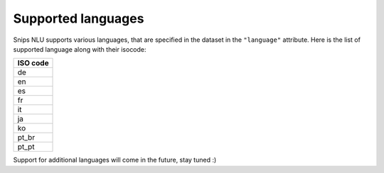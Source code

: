 .. _languages:

Supported languages
===================

Snips NLU supports various languages, that are specified in the dataset in the
``"language"`` attribute. Here is the list of supported language along with
their isocode:

+------------+
| ISO code   |
+============+
| de         |
+------------+
| en         |
+------------+
| es         |
+------------+
| fr         |
+------------+
| it         |
+------------+
| ja         |
+------------+
| ko         |
+------------+
| pt_br      |
+------------+
| pt_pt      |
+------------+

Support for additional languages will come in the future, stay tuned :)
